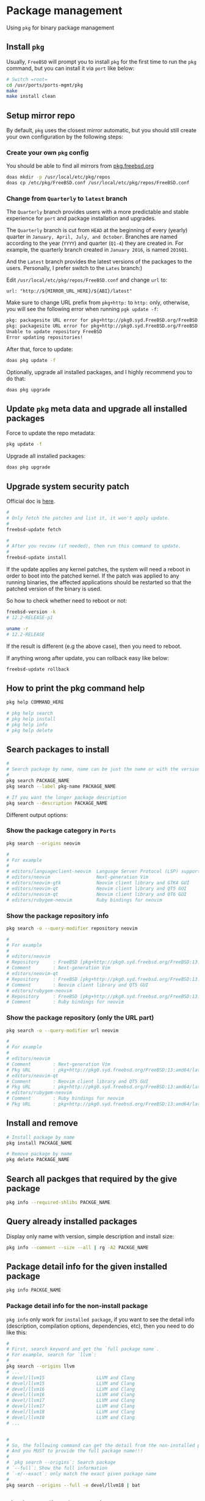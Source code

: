 * Package management

Using =pkg= for binary package management

** Install =pkg=

Usually, =FreeBSD= will prompt you to install =pkg= for the first time to run the ~pkg~ command, but you can install it via =port= like below:

#+BEGIN_SRC bash
  # Switch =root=
  cd /usr/ports/ports-mgmt/pkg
  make
  make install clean
#+END_SRC


** Setup mirror repo

By default, =pkg= uses the closest mirror automatic, but you should still create your own configuration by the following steps:

*** Create your own =pkg= config

You should be able to find all mirrors from [[https://pkg.freebsd.org/][pkg.freebsd.org]]

#+BEGIN_SRC bash
  doas mkdir -p /usr/local/etc/pkg/repos
  doas cp /etc/pkg/FreeBSD.conf /usr/local/etc/pkg/repos/FreeBSD.conf
#+END_SRC


*** Change from =Quarterly= to =latest= branch

The =Quarterly= branch provides users with a more predictable and stable experience for =port= and package installation and upgrades.

The =Quarterly= branch is cut from =HEAD= at the beginning of every (yearly) quarter in =January, April, July, and October=. Branches are named according to the year (=YYYY=) and quarter (=Q1-4=) they are created in. For example, the quarterly branch created in =January 2016=, is named =2016Q1=.

And the =Latest= branch provides the latest versions of the packages to the users. Personally, I prefer switch to the =Lates= branch:)

Edit =/usr/local/etc/pkg/repos/FreeBSD.conf= and change =url= to:

=url: "http://${MIRROR_URL_HERE}/${ABI}/latest"=

Make sure to change URL prefix from =pkg+http:= to =http:= only, otherwise, you will see the following error when running =pgk update -f=:

#+BEGIN_SRC bash
  pkg: packagesite URL error for pkg+http://pkg0.syd.FreeBSD.org/FreeBSD:14:amd64/quarterly/packagesite.pkg -- pkg+:// implies SRV mirror type
  pkg: packagesite URL error for pkg+http://pkg0.syd.FreeBSD.org/FreeBSD:14:amd64/quarterly/packagesite.txz -- pkg+:// implies SRV mirror type
  Unable to update repository FreeBSD
  Error updating repositories!
#+END_SRC


After that, force to update:

#+BEGIN_SRC bash
  doas pkg update -f
#+END_SRC


Optionally, upgrade all installed packages, and I highly recommend you to do that:

#+BEGIN_SRC bash
  doas pkg upgrade
#+END_SRC


** Update =pkg= meta data and upgrade all installed packages

Force to update the repo metadata:

#+BEGIN_SRC bash
  pkg update -f
#+END_SRC


Upgrade all installed packages:

#+BEGIN_SRC bash
  doas pkg upgrade
#+END_SRC


** Upgrade system security patch

Official doc is [[https://docs.freebsd.org/en/books/handbook/book/#updating-upgrading][here]].

#+BEGIN_SRC bash
  #
  # Only fetch the patches and list it, it won't apply update.
  #
  freebsd-update fetch

  #
  # After you review (if needed), then run this command to update.
  #
  freebsd-update install
#+END_SRC

If the update applies any kernel patches, the system will need a reboot in order to boot into the patched kernel. If the patch was applied to any running binaries, the affected applications should be restarted so that the patched version of the binary is used.

So how to check whether need to reboot or not:

#+BEGIN_SRC bash
  freebsd-version -k
  # 12.2-RELEASE-p1

  uname -r
  # 12.2-RELEASE
#+END_SRC

If the result is different (e.g the above case), then you need to reboot.



If anything wrong after update, you can rollback easy like below:

#+BEGIN_SRC bash
  freebsd-update rollback
#+END_SRC


** How to print the pkg command help

#+BEGIN_SRC bash
  pkg help COMMAND_HERE

  # pkg help search
  # pkg help install
  # pkg help info
  # pkg help delete
#+END_SRC


** Search packages to install

#+BEGIN_SRC bash
  #
  # Search package by name, name can be just the name or with the version!!!
  #
  pkg search PACKAGE_NAME
  pkg search --label pkg-name PACKAGE_NAME

  # If you want the longer package description
  pkg search --description PACKAGE_NAME
#+END_SRC


Different output options:

*** Show the package category in =Ports=

#+BEGIN_SRC bash
  pkg search --origins neovim

  #
  # For example
  #
  # editors/languageclient-neovim  Language Server Protocol (LSP) support for vim and neovim
  # editors/neovim                 Next-generation Vim
  # editors/neovim-gtk             Neovim client library and GTK4 GUI
  # editors/neovim-qt              Neovim client library and QT5 GUI
  # editors/neovim-qt              Neovim client library and QT6 GUI
  # editors/rubygem-neovim         Ruby bindings for neovim
#+END_SRC


*** Show the package repository info

#+BEGIN_SRC bash
  pkg search -o --query-modifier repository neovim

  #
  # For example
  #
  # editors/neovim
  # Repository     : FreeBSD [pkg+http://pkg0.syd.freebsd.org/FreeBSD:13:amd64/latest]
  # Comment        : Next-generation Vim
  # editors/neovim-qt
  # Repository     : FreeBSD [pkg+http://pkg0.syd.freebsd.org/FreeBSD:13:amd64/latest]
  # Comment        : Neovim client library and QT5 GUI
  # editors/rubygem-neovim
  # Repository     : FreeBSD [pkg+http://pkg0.syd.freebsd.org/FreeBSD:13:amd64/latest]
  # Comment        : Ruby bindings for neovim
#+END_SRC


*** Show the package repository (only the URL part)

#+BEGIN_SRC bash
  pkg search -o --query-modifier url neovim

  #
  # For example
  #
  # editors/neovim
  # Comment        : Next-generation Vim
  # Pkg URL        : pkg+http://pkg0.syd.freebsd.org/FreeBSD:13:amd64/latest/All/neovim-0.8.1.pkg
  # editors/neovim-qt
  # Comment        : Neovim client library and QT5 GUI
  # Pkg URL        : pkg+http://pkg0.syd.freebsd.org/FreeBSD:13:amd64/latest/All/neovim-qt-0.2.17_1.pkg
  # editors/rubygem-neovim
  # Comment        : Ruby bindings for neovim
  # Pkg URL        : pkg+http://pkg0.syd.freebsd.org/FreeBSD:13:amd64/latest/All/rubygem-neovim-0.9.0.pkg
  #+END_SRC


** Install and remove

#+BEGIN_SRC bash
  # Install package by name
  pkg install PACKAGE_NAME

  # Remove package by name
  pkg delete PACKAGE_NAME
#+END_SRC


** Search all packges that required by the give package

#+BEGIN_SRC bash
  pkg info --required-shlibs PACKGE_NAME
#+END_SRC


** Query already installed packages

Display only name with version, simple description and install size:

#+BEGIN_SRC bash
  pkg info --comment --size --all | rg -A2 PACKGE_NAME
#+END_SRC


** Package detail info for the given installed package

#+BEGIN_SRC bash
  pkg info PACKGE_NAME
#+END_SRC


*** Package detail info for the non-install package

~pkg info~ only work for =installed package=, if you want to see the detail info (description, compilation options, dependencies, etc), then you need to do like this:

#+BEGIN_SRC bash
  #
  # First, search keyword and get the `full package name`.
  # For example, search for `llvm`:
  #
  pkg search --origins llvm
  # ...
  # devel/llvm15                   LLVM and Clang
  # devel/llvm15                   LLVM and Clang
  # devel/llvm16                   LLVM and Clang
  # devel/llvm16                   LLVM and Clang
  # devel/llvm17                   LLVM and Clang
  # devel/llvm17                   LLVM and Clang
  # devel/llvm18                   LLVM and Clang
  # devel/llvm18                   LLVM and Clang
  # ...


  #
  # So, the following command can get the detail from the non-installed package.
  # And you MUST to provide the full package name!!!
  #
  # `pkg search --origins`: Search package
  # `--full`: Show the full information
  # `-e/--exact`: only match the exact given package name
  #
  pkg search --origins --full -e devel/llvm18 | bat
#+END_SRC


** List install files for the given package

#+BEGIN_SRC bash
  pkg info --list-files PACKGE_NAME
#+END_SRC


** Auditing Installed Packages

Software vulnerabilities are regularly discovered in third-party applications. To address this, =pkg= includes a built-in auditing mechanism. To determine if there are any known vulnerabilities for the software installed on the system:

#+BEGIN_SRC bash
  pkg audit -F
#+END_SRC


** Automatically Removing Unused Packages

Removing a package may leave behind dependencies which are no longer required. Unneeded packages that were installed as dependencies (leaf packages) can be automatically detected and removed using:

#+BEGIN_SRC bash
  pkg autoremove
#+END_SRC


** Cleanup cache

Clean the entire cache which located at =/var/cache/pkg= by default

#+BEGIN_SRC bash
  # `--dry-run` only show what will be affected but doesn't execute
  pkg clean --dry-run --all
  # The following package files will be deleted:
  #         /var/cache/pkg/doas-6.3p9~75e7962988.pkg
  #         /var/cache/pkg/doas-6.3p9.pkg
  #         /var/cache/pkg/lsblk-3.7~149284eee5.pkg
  #         /var/cache/pkg/lsblk-3.7.pkg
  # The cleanup will free 29 KiB


  # After confirming, you can run the real cleanup:
  pkg clean --all
#+END_SRC
